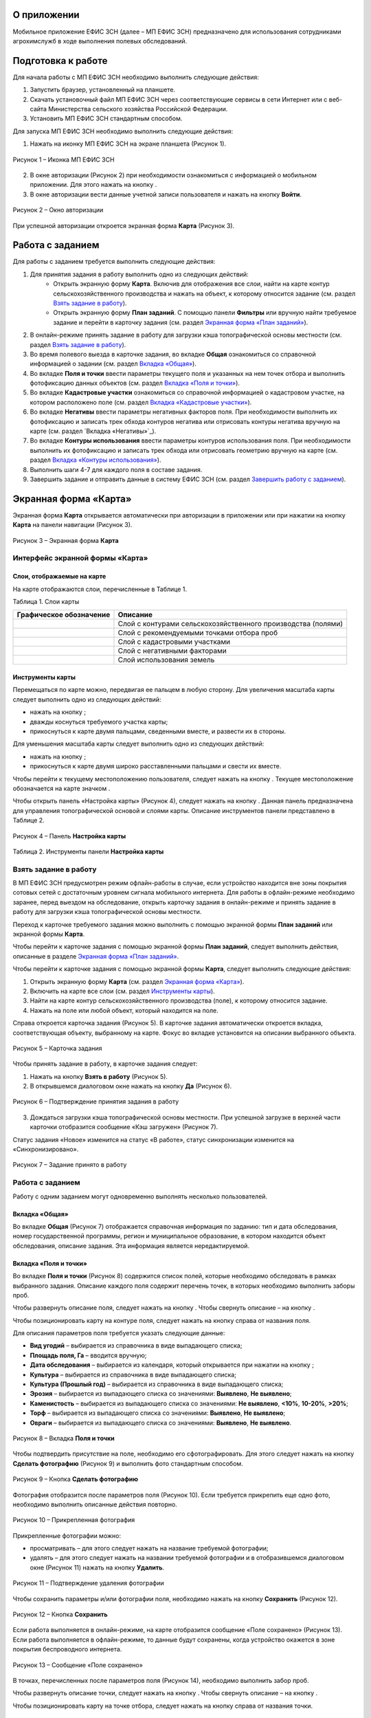 О приложении
==================

Мобильное приложение ЕФИС ЗСН (далее – МП ЕФИС ЗСН) предназначено для использования сотрудниками агрохимслужб в ходе выполнения полевых обследований.

Подготовка к работе
==================

Для начала работы с МП ЕФИС ЗСН необходимо выполнить следующие действия:

1. Запустить браузер, установленный на планшете.
2. Скачать установочный файл МП ЕФИС ЗСН через соответствующие сервисы в сети Интернет или с веб-сайта Министерства сельского хозяйства Российской Федерации.
3. Установить МП ЕФИС ЗСН стандартным способом.

Для запуска МП ЕФИС ЗСН необходимо выполнить следующие действия:

1. Нажать на иконку МП ЕФИС ЗСН на экране планшета (Рисунок 1).

.. figure:: _static/avtorizaciya_1.png
           :align: center        
           
           Рисунок 1 – Иконка МП ЕФИС ЗСН

2. В окне авторизации (Рисунок 2) при необходимости ознакомиться с информацией о мобильном приложении. Для этого нажать на кнопку |image1|.
3. В окне авторизации вести данные учетной записи пользователя и нажать на кнопку **Войти**.
 
.. figure:: _static/avtorizaciya_2.png
           :align: center        
           
           Рисунок 2 – Окно авторизации

При успешной авторизации откроется экранная форма **Карта** (Рисунок 3).

Работа с заданием
==================

Для работы с заданием требуется выполнить следующие действия:

1. Для принятия задания в работу выполнить одно из следующих действий:
      -  Открыть экранную форму **Карта**. Включив для отображения все слои, найти на карте контур сельскохозяйственного производства и нажать на объект, к которому относится задание (см. раздел `Взять задание в работу`_).
      -  Открыть экранную форму **План заданий**. С помощью панели **Фильтры** или вручную найти требуемое задание и перейти в карточку задания (см. раздел `Экранная форма «План заданий»`_).
2. В онлайн-режиме принять задание в работу для загрузки кэша топографической основы местности (см. раздел `Взять задание в работу`_).
3. Во время полевого выезда в карточке задания, во вкладке **Общая** ознакомиться со справочной информацией о задании (см. раздел `Вкладка «Общая»`_).
4. Во вкладке **Поля и точки** ввести параметры текущего поля и указанных на нем точек отбора и выполнить фотофиксацию данных объектов (см. раздел `Вкладка «Поля и точки»`_).
5. Во вкладке **Кадастровые участки** ознакомиться со справочной информацией о кадастровом участке, на котором расположено поле (см. раздел `Вкладка «Кадастровые участки»`_).
6. Во вкладке **Негативы** ввести параметры негативных факторов поля. При необходимости выполнить их фотофиксацию и записать трек обхода контуров негатива или отрисовать контуры негатива вручную на карте (см. раздел `Вкладка «Негативы»`_).
7. Во вкладке **Контуры использования** ввести параметры контуров использования поля. При необходимости выполнить их фотофиксацию и записать трек обхода или отрисовать геометрию вручную на карте (см. раздел `Вкладка «Контуры использования»`_).
8. Выполнить шаги 4-7 для каждого поля в составе задания.
9. Завершить задание и отправить данные в систему ЕФИС ЗСН (см. раздел `Завершить работу с заданием`_).

Экранная форма «Карта»
==================

Экранная форма **Карта** открывается автоматически при авторизации в приложении или при нажатии на кнопку **Карта** на панели навигации (Рисунок 3).
 
.. figure:: _static/ekrannaya_forma_karta_1.png
           :align: center        
           
           Рисунок 3 – Экранная форма **Карта**

Интерфейс экранной формы «Карта»
-----------------------

Слои, отображаемые на карте
^^^^^^^^^^^^^^^^^^^^^^^^^^^^^^

На карте отображаются слои, перечисленные в Таблице 1.

Таблица 1. Слои карты

+-----------+--------------+-------------------------------------------------------------------------------------------------+
| Графическое обозначение  | Описание                                                                                        |
+===========+==============+=================================================================================================+
|                          | Слой с контурами сельскохозяйственного производства (полями)                                    |
+-----------+--------------+-------------------------------------------------------------------------------------------------+
|                          | Слой с рекомендуемыми точками отбора проб                                                       |
+-----------+--------------+-------------------------------------------------------------------------------------------------+
|                          | Слой с кадастровыми участками                                                                   |
+-----------+--------------+-------------------------------------------------------------------------------------------------+
|                          | Слой с негативными факторами                                                                    |
+-----------+--------------+-------------------------------------------------------------------------------------------------+
|                          |Слой использования земель                                                                        |
+-----------+--------------+-------------------------------------------------------------------------------------------------+

Инструменты карты
^^^^^^^^^^^^^^^^^^^^^^^^^^^^^^

Перемещаться по карте можно, передвигая ее пальцем в любую сторону.
Для увеличения масштаба карты следует выполнить одно из следующих действий:

-  нажать на кнопку ;
-  дважды коснуться требуемого участка карты;
-  прикоснуться к карте двумя пальцами, сведенными вместе, и развести их в стороны.

­Для уменьшения масштаба карты следует выполнить одно из следующих действий:

-  нажать на кнопку ;
-  прикоснуться к карте двумя широко расставленными пальцами и свести их вместе.

Чтобы перейти к текущему местоположению пользователя, следует нажать на кнопку . Текущее местоположение обозначается на карте значком  .

Чтобы открыть панель «Настройка карты» (Рисунок 4), следует нажать на кнопку . Данная панель предназначена для управления топографической основой и слоями карты. Описание инструментов панели представлено в Таблице 2.
 
.. figure:: _static/instrumenty_karty_1.png
           :align: center        
           
           Рисунок 4 – Панель **Настройка карты**

Таблица 2. Инструменты панели **Настройка карты**

+-----------------+--------------------+-----------------------------------------------------------------------------------------------------------------------------------------+
| Инструмент                           | Описание                                                                                                                                |
+=================+========+===========+=========================================================================================================================================+
| Ползунок **Топографическая основа**  | Предназначен для настройки прозрачности топографической основы карты от 0% (крайнее левое положение) до 100% (крайнее правое положение) |
+-----------------+--------------------+-----------------------------------------------------------------------------------------------------------------------------------------+
| Свитчер **Показать слои**            | При перемещении свитчера влево одновременно все слои на карте скрываются, при перемещении свитчера вправо – отображаются                |
+-----------------+--------------------+-----------------------------------------------------------------------------------------------------------------------------------------+
| Ползунок **Показать слои**           | Предназначен для настройки прозрачности одновременно всех слоев от 0% (крайнее левое положение) до 100% (крайнее правое положение)      |
+-----------------+--------------------+-----------------------------------------------------------------------------------------------------------------------------------------+
| Свитчеры:                            | При перемещении свитчера влево соответствующий слой на карте скрывается, при перемещении свитчера вправо – отображается                 |
|                                      |                                                                                                                                         |
| -  **Контуры сельхозпроизводства**;  |                                                                                                                                         |
| -  **Точки отбора проб**;            |                                                                                                                                         |
| ­-  **Кадастровые участки**;          |                                                                                                                                         |
| ­-  **Негативные факторы**;           |                                                                                                                                         |
| ­-  **Использование земель**          |                                                                                                                                         |
+-----------------+--------------------+-----------------------------------------------------------------------------------------------------------------------------------------+
| Ползунки:                            | При перемещении свитчера влево соответствующий слой на карте скрывается, при перемещении свитчера вправо – отображается                 |
|                                      |                                                                                                                                         |
| -  **Контуры сельхозпроизводства**;  |                                                                                                                                         |
| -  **Точки отбора проб**;            |                                                                                                                                         |
| ­-  **Кадастровые участки**;          |                                                                                                                                         |
| ­-  **Негативные факторы**;           |                                                                                                                                         |
| ­-  **Использование земель**          |                                                                                                                                         |
+-----------------+--------------------+-----------------------------------------------------------------------------------------------------------------------------------------+


Взять задание в работу
-----------------------

В МП ЕФИС ЗСН предусмотрен режим офлайн-работы в случае, если устройство находится вне зоны покрытия сотовых сетей с достаточным уровнем сигнала мобильного интернета. Для работы в офлайн-режиме необходимо заранее, перед выездом на обследование, открыть карточку задания в онлайн-режиме и принять задание в работу для загрузки кэша топографической основы местности.

Переход к карточке требуемого задания можно выполнить с помощью экранной формы **План заданий** или экранной формы **Карта**.

Чтобы перейти к карточке задания с помощью экранной формы **План заданий**, следует выполнить действия, описанные в разделе `Экранная форма «План заданий»`_.

Чтобы перейти к карточке задания с помощью экранной формы **Карта**, следует выполнить следующие действия:

1. Открыть экранную форму **Карта** (см. раздел `Экранная форма «Карта»`_).
2. Включить на карте все слои (см. раздел `Инструменты карты`_).
3. Найти на карте контур сельскохозяйственного производства (поле), к которому относится задание.
4. Нажать на поле или любой объект, который находится на поле.

Справа откроется карточка задания (Рисунок 5). В карточке задания автоматически откроется вкладка, соответствующая объекту, выбранному на карте. Фокус во вкладке установится на описании выбранного объекта.
 
.. figure:: _static/vzyat_zadanie_v_rabotu_1.png
           :align: center        
           
           Рисунок 5 – Карточка задания

Чтобы принять задание в работу, в карточке задания следует:

1. Нажать на кнопку **Взять в работу** (Рисунок 5).
2. В открывшемся диалоговом окне нажать на кнопку **Да** (Рисунок 6).
 
.. figure:: _static/vzyat_zadanie_v_rabotu_2.png
           :align: center        
           
           Рисунок 6 – Подтверждение принятия задания в работу

3. Дождаться загрузки кэша топографической основы местности. При успешной загрузке в верхней части карточки отобразится сообщение «Кэш загружен» (Рисунок 7).

Статус задания «Новое» изменится на статус «В работе», статус синхронизации изменится на «Синхронизировано».
 
.. figure:: _static/vzyat_zadanie_v_rabotu_3.png
           :align: center        
           
           Рисунок 7 – Задание принято в работу

Работа с заданием
-----------------------

Работу с одним заданием могут одновременно выполнять несколько пользователей.

Вкладка «Общая»
^^^^^^^^^^^^^^^^^^^^^^^^^^^^^^

Во вкладке **Общая** (Рисунок 7) отображается справочная информация по заданию: тип и дата обследования, номер государственной программы, регион и муниципальное образование, в котором находится объект обследования, описание задания. Эта информация является нередактируемой.

Вкладка «Поля и точки»
^^^^^^^^^^^^^^^^^^^^^^^^^^^^^^

Во вкладке **Поля и точки** (Рисунок 8) содержится список полей, которые необходимо обследовать в рамках выбранного задания. Описание каждого поля содержит перечень точек, в которых необходимо выполнить заборы проб.

Чтобы развернуть описание поля, следует нажать на кнопку . Чтобы свернуть описание – на кнопку .

Чтобы позиционировать карту на контуре поля, следует нажать на кнопку  справа от названия поля.

Для описания параметров поля требуется указать следующие данные:

-  **Вид угодий** – выбирается из справочника в виде выпадающего списка;
-  **Площадь поля, Га** – вводится вручную;
-  **Дата обследования** – выбирается из календаря, который открывается при нажатии на кнопку ;
-  **Культура** – выбирается из справочника в виде выпадающего списка;
-  **Культура (Прошлый год)** – выбирается из справочника в виде выпадающего списка;
-  **Эрозия** – выбирается из выпадающего списка со значениями: **Выявлено**, **Не выявлено**;
-  **Каменистость** – выбирается из выпадающего списка со значениями: **Не выявлено**, **<10%**, **10-20%**, **>20%**;
-  **Торф** – выбирается из выпадающего списка со значениями: **Выявлено**, **Не выявлено**;
-  **Овраги** – выбирается из выпадающего списка со значениями: **Выявлено**, **Не выявлено**.
 
.. figure:: _static/vkladka_polya_i_tochki_1.png
           :align: center        
           
           Рисунок 8 – Вкладка **Поля и точки**

Чтобы подтвердить присутствие на поле, необходимо его сфотографировать. Для этого следует нажать на кнопку **Сделать фотографию** (Рисунок 9) и выполнить фото стандартным способом.
 
.. figure:: _static/vkladka_polya_i_tochki_2.png
           :align: center        
           
           Рисунок 9 – Кнопка **Сделать фотографию**

Фотография отобразится после параметров поля (Рисунок 10). Если требуется прикрепить еще одно фото, необходимо выполнить описанные действия повторно.
 
.. figure:: _static/vkladka_polya_i_tochki_3.png
           :align: center        
           
           Рисунок 10 – Прикрепленная фотография

Прикрепленные фотографии можно:

-  просматривать – для этого следует нажать на название требуемой фотографии;
-  удалять – для этого следует нажать  на названии требуемой фотографии и в отобразившемся диалоговом окне (Рисунок 11) нажать на кнопку **Удалить**.
 
.. figure:: _static/vkladka_polya_i_tochki_4.png
           :align: center        
           
           Рисунок 11 – Подтверждение удаления фотографии

Чтобы сохранить параметры и/или фотографии поля, необходимо нажать на кнопку **Сохранить** (Рисунок 12).
 
.. figure:: _static/vkladka_polya_i_tochki_5.png
           :align: center        
           
           Рисунок 12 – Кнопка **Сохранить**

Если работа выполняется в онлайн-режиме, на карте отобразится сообщение «Поле сохранено» (Рисунок 13). Если работа выполняется в офлайн-режиме, то данные будут сохранены, когда устройство окажется в зоне покрытия беспроводного интернета.
 
.. figure:: _static/vkladka_polya_i_tochki_6.png
           :align: center        
           
           Рисунок 13 – Сообщение «Поле сохранено»

В точках, перечисленных после параметров поля (Рисунок 14), необходимо выполнить забор проб.

Чтобы развернуть описание точки, следует нажать на кнопку . Чтобы свернуть описание – на кнопку .

Чтобы позиционировать карту на точке отбора, следует нажать на кнопку  справа от названия точки.
 
.. figure:: _static/vkladka_polya_i_tochki_7.png
           :align: center        
           
           Рисунок 14 – Точки отбора

Для каждой точки отбора необходимо заполнить поле **Дата обследования**. Дата выбирается из календаря, который открывается при нажатии на кнопку .

Для точек, в которых не удалось выполнить забор проб, необходимо заполнить поле **Причина неотбора**. Причина выбирается из справочника в виде выпадающего списка.

Для точек, в которых выполнен забор проб, необходимо сделать фото места забора пробы. Для этого следует нажать на кнопку **Сделать фотографию** (Рисунок 15) и выполнить фото стандартным способом.
 
.. figure:: _static/vkladka_polya_i_tochki_8.png
           :align: center        
           
           Рисунок 15 – Кнопка **Сделать фотографию**

Фотография отобразится после параметров поля (Рисунок 16). Если требуется прикрепить еще одно фото, необходимо выполнить описанные действия повторно.
 
.. figure:: _static/vkladka_polya_i_tochki_9.png
           :align: center        
           
           Рисунок 16 – Прикрепленная фотография

Прикрепленные фотографии можно:

-  просматривать – для этого следует нажать на название требуемой фотографии;
-  удалять – для этого следует нажать  на названии требуемой фотографии и в отобразившемся диалоговом окне (Рисунок 17) нажать на кнопку **Удалить**.
 
.. figure:: _static/vkladka_polya_i_tochki_10.png
           :align: center        
           
           Рисунок 17 – Подтверждение удаления фотографии

Чтобы сохранить параметры и/или фотографии точки отбора, необходимо нажать на кнопку **Сохранить** (Рисунок 491).
 
.. figure:: _static/vkladka_polya_i_tochki_11.png
           :align: center        
           
           Рисунок 18 – Кнопка **Сохранить**

Если работа выполняется в онлайн-режиме, на карте отобразится сообщение **Точка сохранена** (Рисунок 19). Если работа выполняется в офлайн-режиме, то данные будут сохранены, когда устройство окажется в зоне покрытия беспроводного интернета.
 
.. figure:: _static/vkladka_polya_i_tochki_12.png
           :align: center        
           
           Рисунок 19 – Сообщение **Точка сохранена**

Аналогичным образом следует заполнить данные и сделать фото прочих полей и точек отбора, входящих в состав текущего задания.

Вкладка «Кадастровые участки»
^^^^^^^^^^^^^^^^^^^^^^^^^^^^^^

Во вкладке **Кадастровые участки** (Рисунок 20) отображается список кадастровых участков, на которых расположены поля, входящие в состав задания.
 
.. figure:: _static/vkladka_kadastrovye_uchastki_1.png
           :align: center        
           
           Рисунок 20 – **Кадастровые участки**

Чтобы развернуть описание кадастрового участка, следует нажать на кнопку . Чтобы свернуть описание – на кнопку .

Чтобы позиционировать карту на контуре кадастрового участка, следует нажать на кнопку  справа от его названия.

Описание кадастрового участка содержит следующую справочную информацию: адрес кадастрового участка, вычисленная площадь и площадь по документам, тип прав на землю (собственность или аренда). Эта информация является нередактируемой.

Вкладка **Негативы**
^^^^^^^^^^^^^^^^^^^^^^^^^^^^^^

Во вкладке **Негативы** (Рисунок 21) отображается список негативных факторов, расположенных на полях выбранного задания.

Если для негатива ранее была загружена фотография, то он отмечается иконкой , если был загружен трек обхода территории – иконкой , если на карте был вручную отрисован контур негатива – иконкой .

Чтобы развернуть описание негатива, следует нажать на кнопку . Чтобы свернуть описание – на кнопку .

Чтобы позиционировать карту на контуре негатива, следует нажать на кнопку  справа от его названия.
 
.. figure:: _static/vkladka_negativy_1.png
           :align: center        
           
           Рисунок 21 – Вкладка **Негативы**

Во вкладке **Негативы** можно редактировать существующие негативы или создавать новые.

Чтобы создать новый негатив, необходимо нажать на кнопку **Создать новый негатив** (Рисунок 22).

Для описания параметров негатива требуется заполнить следующие поля:

-  **Описание** – выбирается из справочника в виде выпадающего списка;
-  **Дата обследования** – выбирается из календаря, который открывается при нажатии на кнопку ;
-  **Площадь, Га** – вводится вручную.

Для негатива можно:

-  сделать и прикрепить фотографии;
-  нанести на карту контуры негатива одним из следующих способов: записать трек движения по контурам негатива (обойти негатив пешком) или отрисовать контуры негатива на карте.
 
.. figure:: _static/vkladka_negativy_2.png
           :align: center        
           
           Рисунок 22 – Кнопка **Создать новый негатив**

Чтобы сделать и прикрепить фотографию негатива, требуется нажать на кнопку **Сделать фотографию** (Рисунок 23) и выполнить фото стандартным способом.
 
.. figure:: _static/vkladka_negativy_3.png
           :align: center        
           
           Рисунок 23 – Кнопка **Сделать фотографию**

Фотография отобразится после параметров негатива (Рисунок 24). Если требуется прикрепить еще одно фото, необходимо выполнить описанные действия повторно.
 
.. figure:: _static/vkladka_negativy_4.png
           :align: center        
           
           Рисунок 24 – Прикрепленная фотография

Прикрепленные фотографии можно:

-  просматривать – для этого следует нажать на название требуемой фотографии;
-  удалять – для этого следует нажать  на названии требуемой фотографии и в отобразившемся диалоговом окне (Рисунок 25) нажать на кнопку **Удалить**.
 
.. figure:: _static/vkladka_negativy_5.png
           :align: center        
           
           Рисунок 25 – Подтверждение удаления фотографии

Если требуется записать трек движения по контурам негатива, необходимо нажать на кнопку **Записать трек** (Рисунок 26) и обойти негатив на поле по контуру.
 
.. figure:: _static/vkladka_negativy_6.png
           :align: center        
           
           Рисунок 26 – Кнопка **Записать трек**

При необходимости можно остановить на время запись трека нажатием на кнопку **Приостановить запись** (Рисунок 27).
 
.. figure:: _static/vkladka_negativy_7.png
           :align: center        
           
           Рисунок 27 – Кнопка **Приостановить запись**

Чтобы продолжить приостановленную запись, необходимо нажать на кнопку **Возобновить запись** (Рисунок 28).

После возвращения в начальную точку трека необходимо сохранить запись нажатием на кнопку .
 
.. figure:: _static/vkladka_negativy_8.png
           :align: center        
           
           Рисунок 28 – Кнопки возобновления и сохранения записи

Контур записанного трека отрисуется на карте. Чтобы позиционировать карту на контуре, необходимо нажать на кнопку  (Рисунок 29).
 
.. figure:: _static/vkladka_negativy_9.png
           :align: center        
           
           Рисунок 29 – Кнопки управления треком

Если требуется перезаписать трек, необходимо повторно нажать на кнопку **Записать трек** (Рисунок 29).

В отобразившемся диалоговом окне следует нажать на кнопку **Перезаписать** (Рисунок 30).
 
.. figure:: _static/vkladka_negativy_10.png
           :align: center        
           
           Рисунок 30 – Подтверждение записи нового трека

Если требуется удалить записанный трек, необходимо нажать на кнопку  (Рисунок 29).
В отобразившемся диалоговом окне следует нажать на кнопку **Удалить** (Рисунок 31).
 
.. figure:: _static/vkladka_negativy_11.png
           :align: center        
           
           Рисунок 31 – Подтверждение удаления трека

Если требуется отрисовать контуры негатива на карте вручную, необходимо нажать на кнопку **Отрисовать геометрию** (Рисунок 32) и, прикасаясь к экрану, нанести крайние точки негатива на карту.
 
.. figure:: _static/vkladka_negativy_12.png
           :align: center        
           
           Рисунок 32 – Кнопка **Отрисовать геометрию**

Чтобы сохранить нанесенные точки, следует нажать на кнопку **Сохранить геометрию** (Рисунок 33).
 
.. figure:: _static/vkladka_negativy_13.png
           :align: center        
           
           Рисунок 33 – Кнопка **Сохранить геометрию**

Контур негатива отрисуется на карте по его крайним точкам.

Чтобы позиционировать карту на контуре, необходимо нажать на кнопку (Рисунок 34).
 
.. figure:: _static/vkladka_negativy_14.png
           :align: center        
           
           Рисунок 34 – Кнопки управления геометрией

Если требуется отрисовать контуры негатива заново, необходимо повторно нажать на кнопку **Отрисовать геометрию** (Рисунок 34).

В отобразившемся диалоговом окне следует нажать на кнопку **Перерисовать** (Рисунок 35).
 
.. figure:: _static/vkladka_negativy_15.png
           :align: center        
           
           Рисунок 35 – Подтверждение повторной отрисовки геометрии

Если требуется удалить отрисованную геометрию, необходимо нажать на кнопку  (Рисунок 34).

В отобразившемся диалоговом окне следует нажать на кнопку **Удалить** (Рисунок 36).
 
.. figure:: _static/vkladka_negativy_16.png
           :align: center        
           
           Рисунок 36 – Подтверждение удаления геометрии

Если требуется удалить негатив, необходимо нажать на кнопку  (Рисунок 37).

Чтобы сохранить данные негатива, необходимо нажать на кнопку **Сохранить**.
 
.. figure:: _static/vkladka_negativy_17.png
           :align: center        
           
           Рисунок 37 – Кнопки сохранения и удаления негатива

Если работа выполняется в онлайн-режиме, на карте отобразится сообщение «Негатив сохранен» (Рисунок 38). Если работа выполняется в офлайн-режиме, то данные будут сохранены, когда устройство окажется в зоне покрытия беспроводного интернета.
 
.. figure:: _static/vkladka_negativy_18.png
           :align: center        
           
           Рисунок 38 – Сообщение «Негатив сохранен»

Аналогичным образом следует заполнить данные других негативов, входящих в состав текущего задания.

Вкладка «Контуры использования»
^^^^^^^^^^^^^^^^^^^^^^^^^^^^^^

Во вкладке **Контуры использования** (Рисунок 39) отображается список контуров использования, расположенных на полях выбранного задания.

Если для контура использования ранее была загружена фотография, то он отмечается иконкой , если был загружен трек обхода территории – иконкой , если на карте была вручную отрисована геометрия контура использования – иконкой .

Чтобы развернуть описание контура использования, следует нажать на кнопку . Чтобы свернуть описание – на кнопку .

Чтобы позиционировать карту на контуре использования, следует нажать на кнопку  справа от его названия.
 
.. figure:: _static/vkladka_kontury_ispolzovaniya_1.png
           :align: center        
           
           Рисунок 39 – Вкладка **Контуры использования**

Во вкладке **Контуры использования** можно редактировать существующие контуры использования или создавать новые.

Чтобы создать новый контур использования, необходимо нажать на кнопку **Создать новый контур** (Рисунок 40).

Для описания параметров контура использования требуется заполнить следующие поля:

-  **Тип использования** – выбирается из справочника в виде выпадающего списка;
-  **Дата обследования** – выбирается из календаря, который открывается при нажатии на кнопку ;
-  **Площадь, Га** – вводится вручную.

Для контура использования можно:

-  сделать и прикрепить фотографии;
-  нанести на карту геометрию контура использования одним из следующих способов: записать трек движения по границам контура использования или отрисовать геометрию вручную на карте.
 
.. figure:: _static/vkladka_kontury_ispolzovaniya_2.png
           :align: center        
           
           Рисунок 40 – Кнопка **Создать новый контур**

Чтобы сделать и прикрепить фотографию контура использования, требуется нажать на кнопку **Сделать фотографию** (Рисунок 41) и выполнить фото стандартным способом.
 
.. figure:: _static/vkladka_kontury_ispolzovaniya_3.png
           :align: center        
           
           Рисунок 41 – Кнопка **Сделать фотографию**

Фотография отобразится после параметров контура использования (Рисунок 42). Если требуется прикрепить еще одно фото, необходимо выполнить описанные действия повторно.
 
.. figure:: _static/vkladka_kontury_ispolzovaniya_4.png
           :align: center        
           
           Рисунок 42 – Прикрепленная фотография

Прикрепленные фотографии можно:

-  просматривать – для этого следует нажать на название требуемой фотографии;
-  удалять – для этого следует нажать  на названии требуемой фотографии и в отобразившемся диалоговом окне (Рисунок 43) нажать на кнопку **Удалить**.
 
.. figure:: _static/vkladka_kontury_ispolzovaniya_5.png
           :align: center        
           
           Рисунок 43 – Подтверждение удаления фотографии

Если требуется записать трек движения по границам контура использования, необходимо нажать на кнопку **Записать трек** (Рисунок 517) и обойти границы контура использования пешком.
 
Рисунок 517. Кнопка **Записать трек**

При необходимости можно на время остановить запись трека нажатием на кнопку **Приостановить запись** (Рисунок 518).
 
Рисунок 518. Кнопка **Приостановить запись**

Чтобы продолжить приостановленную запись, необходимо нажать на кнопку **Возобновить запись** (Рисунок 519).

После возвращения в начальную точку трека необходимо сохранить запись нажатием на кнопку  .
 
Рисунок 519. Кнопки **Возобновить запись** и **Сохранить**

Контур записанного трека отрисуется на карте. Чтобы позиционировать карту на контуре, необходимо нажать на кнопку  (Рисунок 520).
 
Рисунок 520. Кнопки управления треком

Если требуется перезаписать трек, необходимо повторно нажать на кнопку **Записать трек** (Рисунок 520).

В отобразившемся диалоговом окне следует нажать на кнопку **Перезаписать** (Рисунок 521).
 
Рисунок 521. Подтверждение записи нового трека

Если требуется удалить записанный трек, необходимо нажать на кнопку  (Рисунок 520).

В отобразившемся диалоговом окне следует нажать на кнопку **Удалить** (Рисунок 522).
 
Рисунок 522. Подтверждение удаления трека

Если требуется отрисовать геометрию контура использования на карте вручную, необходимо нажать на кнопку **Отрисовать геометрию** (Рисунок 523) и, прикасаясь к экрану, нанести крайние точки контура использования на карту.
 
Рисунок 523. Кнопка **Отрисовать геометрию**

Чтобы сохранить нанесенные точки, следует нажать на кнопку **Сохранить геометрию** (Рисунок 524).
 
Рисунок 524. Кнопка **Сохранить геометрию**

Геометрия контура использования отрисуется на карте по его крайним точкам.

Чтобы позиционировать карту на отрисованной геометрии, необходимо нажать на кнопку  (Рисунок 525).
 
Рисунок 525. Кнопки управления геометрией

Если требуется отрисовать геометрию контура использования заново, необходимо повторно нажать на кнопку **Отрисовать геометрию** (Рисунок 525).

В отобразившемся диалоговом окне следует нажать на кнопку **Перерисовать** (Рисунок 526).
 
Рисунок 526. Подтверждение повторной отрисовки геометрии

Если требуется удалить отрисованную геометрию, необходимо нажать на кнопку  (Рисунок 525).

В отобразившемся диалоговом окне следует нажать на кнопку **Удалить** (Рисунок 527).
 
Рисунок 527. Подтверждение удаления геометрии

Если требуется удалить контур использования, необходимо нажать на кнопку  (Рисунок 528).

Чтобы сохранить данные контура использования, необходимо нажать на кнопку **Сохранить**.
 
Рисунок 528. Кнопки сохранения и удаления контура использования

Если работа выполняется в онлайн-режиме, на карте отобразится сообщение «Контур сохранен» (Рисунок 529). Если работа выполняется в офлайн-режиме, то данные будут сохранены, когда устройство окажется в зоне покрытия беспроводного интернета.
 
Рисунок 529. Сообщение «Негатив сохранен»

Аналогичным образом следует заполнить данные других контуров использования, входящих в состав текущего задания.

Вернуться к предыдущей экранной форме
-----------------------

Если переход к карточке задания выполнен из экранной формы **План заданий** (см. Раздел `Экранная форма «План заданий»`_), то быстро вернуться к этой экранной форме можно, нажав на кнопку  в верхней части карточки задания (Рисунок 530).
 
Рисунок 530. Кнопка возврата к предыдущей экранной форме

Закрыть карточку задания
-----------------------

Чтобы закрыть карточку задания, следует нажать на кнопку  в ее верхней части (Рисунок 531).
 
Рисунок 531. Кнопка закрытия карточки задания
 
Завершить работу с заданием
-----------------------

Чтобы завершить работу с заданием, в карточке задания необходимо нажать на кнопку **Завершить** (Рисунок 532).
 
Рисунок 532. Кнопка **Завершить**

В открывшемся диалоговом окне следует нажать на кнопку **Да** (Рисунок 533).
 
Рисунок 533. Подтверждение завершения задания

Статус задания изменится на «Завершено» (Рисунок 534).

Если работа выполняется в офлайн-режиме, то данные будут отправлены в ЕФИС ЗСН автоматически, когда устройство окажется в зоне покрытия беспроводного интернета.

Вернуть задание в работу
-----------------------

Если требуется редактировать данные завершенного задания, необходимо возобновить работу над ним. Для этого в карточке задания необходимо нажать на кнопку **Вернуть в работу** (Рисунок 534).
 
Рисунок 534. Кнопка **Вернуть в работу**

В открывшемся диалоговом окне следует нажать на кнопку **Да** (Рисунок 535).
 
Рисунок 535. Подтверждение возвращения задания в работу

Экранная форма «План заданий»
==================

В экранной форме **План заданий** (Рисунок 536) отображается список заданий, назначенных на АХС в текущем году и доступных пользователю. Для перехода к этой экранной форме на панели навигации необходимо нажать на кнопку **Задания**.

Для быстрого поиска требуемого задания необходимо нажать на кнопку **Фильтры**, расположенную в правом нижнем углу списка заданий.
 
Рисунок 536. Экранная форма **План заданий**

Откроется панель **Фильтры** (Рисунок 537).

В верхней части данной панели расположены следующие управляющие элементы:

-  кнопка  для перехода к предыдущей экранной форме – используется, если переход к экранной форме **План заданий** выполнен из экранной формы **Карта** (см. раздел 3.26.3);
-  кнопка  – используется, если требуется закрыть панель **Фильтры**.

Для поиска задания на панели **Фильтры** необходимо указать один или несколько параметров требуемого задания:

-  **Номер задания** – вводится вручную;
-  **Тип обследования** – выбирается из выпадающего списка со следующими значениями: **Почвенное обследование**, **Агрохимическое обследование**, **Эколого-токсикологическое обследование**;
-  **Дата проведения** – точный или приблизительный временной период, в течение которого выполнялось задание. Выбирается из календаря, который открывается при нажатии на кнопку ;
-  **Муниципальное образование** – наименование муниципального образования. Вводится вручную;
-  **Государственная программа** – номер государственной программы. Выбирается из выпадающего списка;
-  **Статус задания** – выбирается из выпадающего списка со следующими значениями: **В работе**, **Выполнено**, **Новое**;
-  **Статус синхронизации** – выбирается из выпадающего списка со следующими значениями: **Ожидает синхронизации**, **Синхронизация выполнена**.

Чтобы выполнить поиск задания с указанными параметрами, необходимо нажать на кнопку **Применить**.
 
Рисунок 537. Панель **Фильтры**

Если в списке нет заданий, удовлетворяющих указанным условиям поиска, в экранной форме отображается сообщение «Ничего не нашлось» (Рисунок 538).

Чтобы вернуться к полному списку заданий, необходимо выполнить одно из следующих действий:

-  нажать на кнопку **Сбросить фильтр** (Рисунок 538);
-  нажать на кнопку **Фильтры** (Рисунок 538) и на панели **Фильтры** нажать на кнопку **Сбросить** (Рисунок 537).

Чтобы повторить поиск задания, на панели **Фильтры** (Рисунок 537) необходимо изменить условия поиска.
 
Рисунок 538. Не найдены задания, удовлетворяющие условиям поиска

При успешном поиске в списке отображаются задания, удовлетворяющие указанным параметрам (Рисунок 539).
 
Рисунок 539. Результаты поиска

Чтобы перейти к заданию, необходимо нажать на него в списке. Откроется экранная форма **Карта** с выбранным заданием (см. раздел 3.26.3.2).

Экранная форма «Справка»
==================

В экранной форме **Справка** (Рисунок 540) отображаются справочные материалы по работе с МП ЕФИС ЗСН. Для перехода к этой экранной форме на панели навигации необходимо нажать на кнопку **Справка**.
 
Рисунок 540. Экранная форма «Справка»
 
Экранная форма «Профиль»
==================

Экранная форма **Профиль** (Рисунок 541) предназначена для выхода из текущей учетной записи. Для перехода к этой экранной форме на панели навигации требуется нажать на кнопку **Профиль**.

Чтобы выйти из текущей учетной записи, в экранной форме **Профиль** необходимо нажать на кнопку **Выйти**.
 
Рисунок 541. Экранная форма **Профиль**

Завершение работы
==================

Чтобы завершить работу с МП ЕФИС ЗСН, необходимо выполнить следующие действия:

1. На планшете нажать навигационную кнопку, которая предназначена для просмотра приложений, запущенных на устройстве.
2. Смахнуть образ МП ЕФИС ЗСН вверх.
3. Повторно нажать ту же навигационную кнопку.


.. |image1| image:: https://github.com/citoruspm/efis_zsn/blob/master/source/_static/knopka_1.png?raw=true

